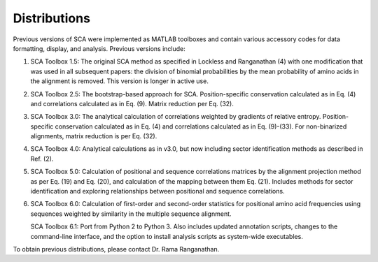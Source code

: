 =============
Distributions
=============

Previous versions of SCA were implemented as MATLAB toolboxes and contain
various accessory codes for data formatting, display, and analysis. Previous
versions include:

(1) SCA Toolbox 1.5: The original SCA method as specified in Lockless and
    Ranganathan (4) with one modification that was used in all subsequent
    papers: the division of binomial probabilities by the mean probability of
    amino acids in the alignment is removed. This version is longer in active
    use.

(2) SCA Toolbox 2.5: The bootstrap-based approach for SCA. Position-specific
    conservation calculated as in Eq. (4) and correlations calculated as in Eq.
    (9). Matrix reduction per Eq. (32).

(3) SCA Toolbox 3.0: The analytical calculation of correlations weighted by
    gradients of relative entropy. Position-specific conservation calculated as
    in Eq. (4) and correlations calculated as in Eq. (9)-(33). For
    non-binarized alignments, matrix reduction is per Eq. (32).

(4) SCA Toolbox 4.0: Analytical calculations as in v3.0, but now including
    sector identification methods as described in Ref. (2).

(5) SCA Toolbox 5.0: Calculation of positional and sequence correlations
    matrices by the alignment projection method as per Eq. (19) and Eq. (20),
    and calculation of the mapping between them Eq. (21). Includes methods for
    sector identification and exploring relationships between positional and
    sequence correlations. 

(6) SCA Toolbox 6.0: Calculation of first-order and second-order statistics for
    positional amino acid frequencies using sequences weighted by similarity in
    the multiple sequence alignment. 

    SCA Toolbox 6.1: Port from Python 2 to Python 3. Also includes updated
    annotation scripts, changes to the command-line interface, and the option
    to install analysis scripts as system-wide executables.

To obtain previous distributions, please contact Dr. Rama Ranganathan.
